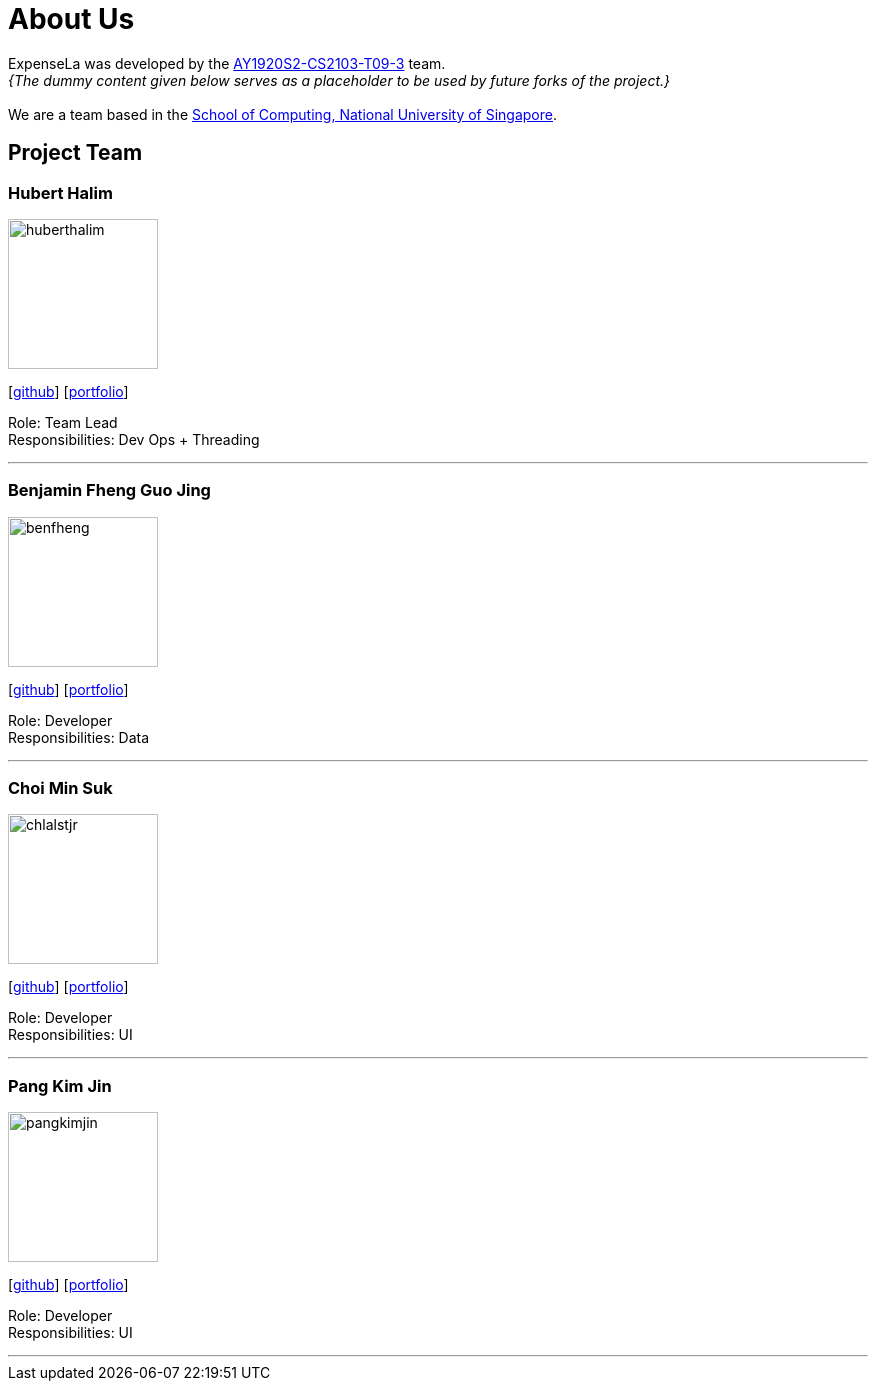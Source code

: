 = About Us
:site-section: AboutUs
:relfileprefix: team/
:imagesDir: images
:stylesDir: stylesheets

ExpenseLa was developed by the https://AY1920S2-CS2103-T09-3.github.io/docs/Team.html[AY1920S2-CS2103-T09-3] team. +
_{The dummy content given below serves as a placeholder to be used by future forks of the project.}_ +
{empty} +
We are a team based in the http://www.comp.nus.edu.sg[School of Computing, National University of Singapore].

== Project Team

=== Hubert Halim
image::huberthalim.png[width="150", align="left"]
{empty}[https://github.com/HubertHalim[github]] [<<huberthalim#, portfolio>>]

Role: Team Lead +
Responsibilities: Dev Ops + Threading

'''

=== Benjamin Fheng Guo Jing
image::benfheng.png[width="150", align="left"]
{empty}[http://github.com/BenFheng[github]] [<<benfheng#, portfolio>>]

Role: Developer +
Responsibilities: Data

'''

=== Choi Min Suk
image::chlalstjr.png[width="150", align="left"]
{empty}[http://github.com/chlalstjr[github]] [<<chlalstjr#, portfolio>>]

Role: Developer +
Responsibilities: UI

'''

=== Pang Kim Jin
image::pangkimjin.png[width="150", align="left"]
{empty}[http://github.com/PangKimJin[github]] [<<kimjin#, portfolio>>]

Role: Developer +
Responsibilities: UI

'''
